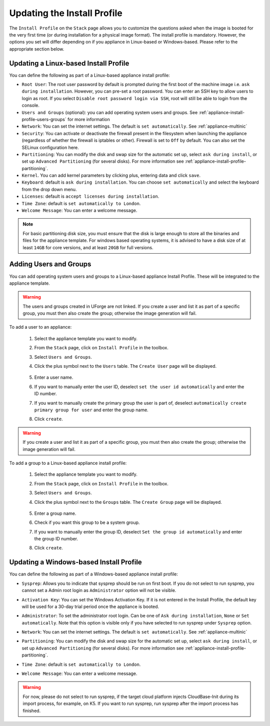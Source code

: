 .. Copyright 2018 FUJITSU LIMITED

.. _appliance-install-profile:

Updating the Install Profile
----------------------------

The ``Install Profile`` on the ``Stack`` page allows you to customize the questions asked when the image is booted for the very first time (or during installation for a physical image format). The install profile is mandatory. However, the options you set will differ depending on if you appliance in Linux-based or Windows-based. Please refer to the appropriate section below.

Updating a Linux-based Install Profile
~~~~~~~~~~~~~~~~~~~~~~~~~~~~~~~~~~~~~~

You can define the following as part of a Linux-based appliance install profile:

* ``Root User``: The root user password by default is prompted during the first boot of the machine image i.e. ``ask during installation``. However, you can pre-set a root  password. You can enter an SSH key to allow users to login as root. If you select ``Disable root password login via SSH``, root will still be able to login from the console.
* ``Users and Groups`` (optional): you can add operating system users and groups. See :ref:`appliance-install-profile-users-groups` for more information
* ``Network``: You can set the internet settings. The default is ``set automatically``. See :ref:`appliance-multinic`
* ``Security``: You can activate or deactivate the firewall present in the filesystem when launching the appliance (regardless of whether the firewall is iptables or other). Firewall is set to ``Off`` by default. You can also set the SELinux configuration here.
* ``Partitioning``: You can modify the disk and swap size for the automatic set up, select ``ask during install``, or set up ``Advanced Partitioning`` (for several disks). For more information see :ref:`appliance-install-profile-partitioning`.
* ``Kernel``. You can add kernel parameters by clicking plus, entering data and click ``save``.
* ``Keyboard``: default is ``ask during installation``. You can choose ``set automatically`` and select the keyboard from the drop down menu.
* ``Licenses``: default is ``accept licenses during installation``.
* ``Time Zone``: default is ``set automatically to London``.
* ``Welcome Message``: You can enter a welcome message.

.. note:: For basic partitioning disk size, you must ensure that the disk is large enough to store all the binaries and files for the appliance template.  For windows based operating systems, it is advised to have a disk size of at least ``14GB`` for core versions, and at least ``20GB`` for full versions.

.. _appliance-install-profile-users-groups:

Adding Users and Groups
~~~~~~~~~~~~~~~~~~~~~~~

You can add operating system users and groups to a Linux-based appliance Install Profile. These will be integrated to the appliance template.

.. warning:: The users and groups created in UForge are not linked. If you create a user and list it as part of a specific group, you must then also create the group; otherwise the image generation will fail. 

To add a user to an appliance:

	1. Select the appliance template you want to modify.
	2. From the ``Stack`` page, click on ``Install Profile`` in the toolbox.
	3. Select ``Users and Groups``.
	4. Click the plus symbol next to the ``Users`` table. The ``Create User`` page will be displayed.

		.. image :: /images/install-profile-create-user-fp2.png

	5. Enter a user name.
	6. If you want to manually enter the user ID, deselect ``set the user id automatically`` and enter the ID number.
	7. If you want to manually create the primary group the user is part of, deselect ``automatically create primary group for user`` and enter the group name. 
	8. Click ``create``.

.. warning:: If you create a user and list it as part of a specific group, you must then also create the group; otherwise the image generation will fail. 


To add a group to a Linux-based appliance install profile:

	1. Select the appliance template you want to modify.
	2. From the ``Stack`` page, click on ``Install Profile`` in the toolbox.
	3. Select ``Users and Groups``.
	4. Click the plus symbol next to the ``Groups`` table. The ``Create Group`` page will be displayed.

		.. image:: /images/install-profile-create-group-fp2.png

	5. Enter a group name.
	6. Check if you want this group to be a system group.
	7. If you want to manually enter the group ID, deselect ``Set the group id automatically`` and enter the group ID number.
	8. Click ``create``.

.. _windows-install-profile:

Updating a Windows-based Install Profile
~~~~~~~~~~~~~~~~~~~~~~~~~~~~~~~~~~~~~~~~

You can define the following as part of a Windows-based appliance install profile:

* ``Sysprep``: Allows you to indicate that sysprep should be run on first boot. If you do not select to run sysprep, you cannot set a Admin root login as ``Administrator`` option will not be visible.
* ``Activation Key``: You can set the Windows Activation Key. If it is not entered in the Install Profile, the default key will be used for a 30-day trial period once the appliance is booted.
* ``Administrator``: To set the administrator root login. Can be one of ``Ask during installation``, ``None`` or ``Set automatically``. Note that this option is visible only if you have selected to run sysprep under ``Sysprep`` option.
* ``Network``: You can set the internet settings. The default is ``set automatically``. See :ref:`appliance-multinic`
* ``Partitioning``: You can modify the disk and swap size for the automatic set up, select ``ask during install``, or set up ``Advanced Partitioning`` (for several disks). For more information see :ref:`appliance-install-profile-partitioning`.
* ``Time Zone``: default is ``set automatically to London``.
* ``Welcome Message``: You can enter a welcome message.

	.. image:: /images/install-profile-windowsfp3.png

.. warning:: For now, please do not select to run sysprep, if the target cloud platform injects CloudBase-Init during its import process, for example, on K5. If you want to run sysprep, run sysprep after the import process has finished.
